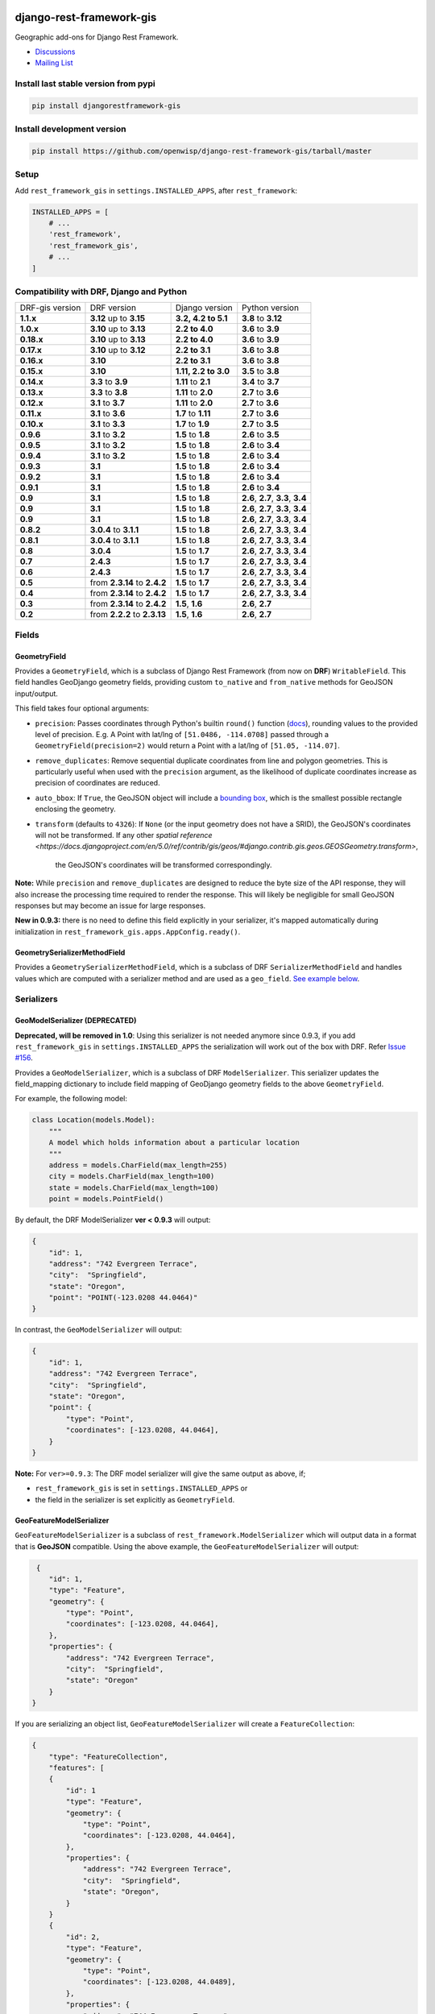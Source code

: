 django-rest-framework-gis
=========================

|Build Status| |Coverage Status| |Requirements Status| |PyPI version| |PyPI downloads| |Black|

Geographic add-ons for Django Rest Framework.

- `Discussions <https://github.com/openwisp/django-rest-framework-gis/discussions>`__
- `Mailing List <http://bit.ly/1M4sLTp>`__

Install last stable version from pypi
-------------------------------------

.. code-block:: bash

    pip install djangorestframework-gis

Install development version
---------------------------

.. code-block:: bash

    pip install https://github.com/openwisp/django-rest-framework-gis/tarball/master

Setup
-----

Add ``rest_framework_gis`` in ``settings.INSTALLED_APPS``, after ``rest_framework``:

.. code-block:: python

    INSTALLED_APPS = [
        # ...
        'rest_framework',
        'rest_framework_gis',
        # ...
    ]

Compatibility with DRF, Django and Python
-----------------------------------------

========================  ============================ ==================== ==================================
DRF-gis version           DRF version                  Django version       Python version
**1.1.x**                 **3.12** up to **3.15**      **3.2, 4.2 to 5.1**  **3.8** to **3.12**
**1.0.x**                 **3.10** up to **3.13**      **2.2 to 4.0**       **3.6** to **3.9**
**0.18.x**                **3.10** up to **3.13**      **2.2 to 4.0**       **3.6** to **3.9**
**0.17.x**                **3.10** up to **3.12**      **2.2 to 3.1**       **3.6** to **3.8**
**0.16.x**                **3.10**                     **2.2 to 3.1**       **3.6** to **3.8**
**0.15.x**                **3.10**                     **1.11, 2.2 to 3.0** **3.5** to **3.8**
**0.14.x**                **3.3** to **3.9**           **1.11** to **2.1**   **3.4** to **3.7**
**0.13.x**                **3.3** to **3.8**           **1.11** to **2.0**   **2.7** to **3.6**
**0.12.x**                **3.1** to **3.7**           **1.11** to **2.0**   **2.7** to **3.6**
**0.11.x**                **3.1** to **3.6**           **1.7** to **1.11**  **2.7** to **3.6**
**0.10.x**                **3.1** to **3.3**           **1.7** to **1.9**   **2.7** to **3.5**
**0.9.6**                 **3.1** to **3.2**           **1.5** to **1.8**   **2.6** to **3.5**
**0.9.5**                 **3.1** to **3.2**           **1.5** to **1.8**   **2.6** to **3.4**
**0.9.4**                 **3.1** to **3.2**           **1.5** to **1.8**   **2.6** to **3.4**
**0.9.3**                 **3.1**                      **1.5** to **1.8**   **2.6** to **3.4**
**0.9.2**                 **3.1**                      **1.5** to **1.8**   **2.6** to **3.4**
**0.9.1**                 **3.1**                      **1.5** to **1.8**   **2.6** to **3.4**
**0.9**                   **3.1**                      **1.5** to **1.8**   **2.6**, **2.7**, **3.3**, **3.4**
**0.9**                   **3.1**                      **1.5** to **1.8**   **2.6**, **2.7**, **3.3**, **3.4**
**0.9**                   **3.1**                      **1.5** to **1.8**   **2.6**, **2.7**, **3.3**, **3.4**
**0.8.2**                 **3.0.4** to **3.1.1**       **1.5** to **1.8**   **2.6**, **2.7**, **3.3**, **3.4**
**0.8.1**                 **3.0.4** to **3.1.1**       **1.5** to **1.8**   **2.6**, **2.7**, **3.3**, **3.4**
**0.8**                   **3.0.4**                    **1.5** to **1.7**   **2.6**, **2.7**, **3.3**, **3.4**
**0.7**                   **2.4.3**                    **1.5** to **1.7**   **2.6**, **2.7**, **3.3**, **3.4**
**0.6**                   **2.4.3**                    **1.5** to **1.7**   **2.6**, **2.7**, **3.3**, **3.4**
**0.5**                   from **2.3.14** to **2.4.2** **1.5** to **1.7**   **2.6**, **2.7**, **3.3**, **3.4**
**0.4**                   from **2.3.14** to **2.4.2** **1.5** to **1.7**   **2.6**, **2.7**, **3.3**, **3.4**
**0.3**                   from **2.3.14** to **2.4.2** **1.5**, **1.6**     **2.6**, **2.7**
**0.2**                   from **2.2.2** to **2.3.13** **1.5**, **1.6**     **2.6**, **2.7**
========================  ============================ ==================== ==================================

Fields
------

GeometryField
~~~~~~~~~~~~~

Provides a ``GeometryField``, which is a subclass of Django Rest Framework
(from now on **DRF**) ``WritableField``. This field handles GeoDjango
geometry fields, providing custom ``to_native`` and ``from_native``
methods for GeoJSON input/output.

This field takes four optional arguments:

- ``precision``: Passes coordinates through Python's builtin ``round()`` function (`docs
  <https://docs.python.org/3/library/functions.html#round>`_), rounding values to
  the provided level of precision. E.g. A Point with lat/lng of
  ``[51.0486, -114.0708]`` passed through a ``GeometryField(precision=2)``
  would return a Point with a lat/lng of ``[51.05, -114.07]``.
- ``remove_duplicates``: Remove sequential duplicate coordinates from line and
  polygon geometries. This is particularly useful when used with the ``precision``
  argument, as the likelihood of duplicate coordinates increase as precision of
  coordinates are reduced.
- ``auto_bbox``: If ``True``, the GeoJSON object will include
  a `bounding box <https://datatracker.ietf.org/doc/html/rfc7946#section-5>`_,
  which is the smallest possible rectangle enclosing the geometry.
- ``transform`` (defaults to ``4326``): If ``None`` (or the input geometry does not have
  a SRID), the GeoJSON's coordinates will not be transformed. If any other `spatial
  reference <https://docs.djangoproject.com/en/5.0/ref/contrib/gis/geos/#django.contrib.gis.geos.GEOSGeometry.transform>`,
   the GeoJSON's coordinates will be transformed correspondingly.

**Note:** While ``precision`` and ``remove_duplicates`` are designed to reduce the
byte size of the API response, they will also increase the processing time
required to render the response. This will likely be negligible for small GeoJSON
responses but may become an issue for large responses.

**New in 0.9.3:** there is no need to define this field explicitly in your serializer,
it's mapped automatically during initialization in ``rest_framework_gis.apps.AppConfig.ready()``.

GeometrySerializerMethodField
~~~~~~~~~~~~~~~~~~~~~~~~~~~~~

Provides a ``GeometrySerializerMethodField``, which is a subclass of DRF
``SerializerMethodField`` and handles values which are computed with a serializer
method and are used as a ``geo_field``. `See example below <https://github.com/openwisp/django-rest-framework-gis#using-geometryserializermethodfield-as-geo_field>`__.

Serializers
-----------

GeoModelSerializer (DEPRECATED)
~~~~~~~~~~~~~~~~~~~~~~~~~~~~~~~

**Deprecated, will be removed in 1.0**: Using this serializer is not needed anymore since 0.9.3, if you add
``rest_framework_gis`` in ``settings.INSTALLED_APPS`` the serialization will work out of the box with DRF.
Refer `Issue #156 <https://github.com/openwisp/django-rest-framework-gis#using-geometryserializermethodfield-as-geo_field>`__.

Provides a ``GeoModelSerializer``, which is a subclass of DRF
``ModelSerializer``. This serializer updates the field\_mapping
dictionary to include field mapping of GeoDjango geometry fields to the
above ``GeometryField``.

For example, the following model:

.. code-block:: python

    class Location(models.Model):
        """
        A model which holds information about a particular location
        """
        address = models.CharField(max_length=255)
        city = models.CharField(max_length=100)
        state = models.CharField(max_length=100)
        point = models.PointField()

By default, the DRF ModelSerializer **ver < 0.9.3** will output:

.. code-block:: javascript

    {
        "id": 1,
        "address": "742 Evergreen Terrace",
        "city":  "Springfield",
        "state": "Oregon",
        "point": "POINT(-123.0208 44.0464)"
    }

In contrast, the ``GeoModelSerializer`` will output:

.. code-block:: javascript

    {
        "id": 1,
        "address": "742 Evergreen Terrace",
        "city":  "Springfield",
        "state": "Oregon",
        "point": {
            "type": "Point",
            "coordinates": [-123.0208, 44.0464],
        }
    }

**Note:** For ``ver>=0.9.3``: The DRF model serializer will give the same output as above, if;

-  ``rest_framework_gis`` is set in ``settings.INSTALLED_APPS`` or
-  the field in the serializer is set explicitly as ``GeometryField``.

GeoFeatureModelSerializer
~~~~~~~~~~~~~~~~~~~~~~~~~

``GeoFeatureModelSerializer`` is a subclass of ``rest_framework.ModelSerializer``
which will output data in a format that is **GeoJSON** compatible. Using
the above example, the ``GeoFeatureModelSerializer`` will output:

.. code-block:: javascript

     {
        "id": 1,
        "type": "Feature",
        "geometry": {
            "type": "Point",
            "coordinates": [-123.0208, 44.0464],
        },
        "properties": {
            "address": "742 Evergreen Terrace",
            "city":  "Springfield",
            "state": "Oregon"
        }
    }

If you are serializing an object list, ``GeoFeatureModelSerializer``
will create a ``FeatureCollection``:

.. code-block:: javascript

    {
        "type": "FeatureCollection",
        "features": [
        {
            "id": 1
            "type": "Feature",
            "geometry": {
                "type": "Point",
                "coordinates": [-123.0208, 44.0464],
            },
            "properties": {
                "address": "742 Evergreen Terrace",
                "city":  "Springfield",
                "state": "Oregon",
            }
        }
        {
            "id": 2,
            "type": "Feature",
            "geometry": {
                "type": "Point",
                "coordinates": [-123.0208, 44.0489],
            },
            "properties": {
                "address": "744 Evergreen Terrace",
                "city":  "Springfield",
                "state": "Oregon"
            }
        }
    }

Specifying the geometry field: "geo_field"
##########################################

``GeoFeatureModelSerializer`` requires you to define a ``geo_field``
to be serialized as the "geometry". For example:

.. code-block:: python

    from rest_framework_gis.serializers import GeoFeatureModelSerializer

    class LocationSerializer(GeoFeatureModelSerializer):
        """ A class to serialize locations as GeoJSON compatible data """

        class Meta:
            model = Location
            geo_field = "point"

            # you can also explicitly declare which fields you want to include
            # as with a ModelSerializer.
            fields = ('id', 'address', 'city', 'state')

If your model is geometry-less, you can set ``geo_field`` to ``None``
and a null geometry will be produced.

Using GeometrySerializerMethodField as "geo_field"
##################################################

``geo_field`` may also be an instance of ``GeometrySerializerMethodField``.
In this case you can compute its value during serialization. For example:

.. code-block:: python

    from django.contrib.gis.geos import Point
    from rest_framework_gis.serializers import GeoFeatureModelSerializer, GeometrySerializerMethodField

    class LocationSerializer(GeoFeatureModelSerializer):
        """ A class to serialize locations as GeoJSON compatible data """

        # a field which contains a geometry value and can be used as geo_field
        other_point = GeometrySerializerMethodField()

        def get_other_point(self, obj):
            return Point(obj.point.lat / 2, obj.point.lon / 2)

        class Meta:
            model = Location
            geo_field = 'other_point'

Serializer for ``geo_field`` may also return ``None`` value, which will translate to ``null`` value for geojson ``geometry`` field.

Specifying the ID: "id_field"
#############################

The primary key of the model (usually the "id" attribute) is
automatically used as the ``id`` field of each
`GeoJSON Feature Object <https://tools.ietf.org/html/draft-butler-geojson#section-2.2>`_.

The default behaviour follows the `GeoJSON RFC <https://tools.ietf.org/html/draft-butler-geojson>`_,
but it can be disabled by setting ``id_field`` to ``False``:

.. code-block:: python

    from rest_framework_gis.serializers import GeoFeatureModelSerializer

    class LocationSerializer(GeoFeatureModelSerializer):

        class Meta:
            model = Location
            geo_field = "point"
            id_field = False
            fields = ('id', 'address', 'city', 'state')

The ``id_field`` can also be set to use some other unique field in your model, eg: ``slug``:

.. code-block:: python

    from rest_framework_gis.serializers import GeoFeatureModelSerializer

    class LocationSerializer(GeoFeatureModelSerializer):

        class Meta:
            model = Location
            geo_field = 'point'
            id_field = 'slug'
            fields = ('slug', 'address', 'city', 'state')

Bounding Box: "auto_bbox" and "bbox_geo_field"
##############################################

The GeoJSON specification allows a feature to contain a
`boundingbox of a feature <http://geojson.org/geojson-spec.html#geojson-objects>`__.
``GeoFeatureModelSerializer`` allows two different ways to fill this property. The first
is using the ``geo_field`` to calculate the bounding box of a feature. This only allows
read access for a REST client and can be achieved using ``auto_bbox``. Example:

.. code-block:: python

    from rest_framework_gis.serializers import GeoFeatureModelSerializer

    class LocationSerializer(GeoFeatureModelSerializer):
        class Meta:
            model = Location
            geo_field = 'geometry'
            auto_bbox = True


The second approach uses the ``bbox_geo_field`` to specify an additional
``GeometryField`` of the model which will be used to calculate the bounding box. This allows
boundingboxes differ from the exact extent of a features geometry. Additionally this
enables read and write access for the REST client. Bounding boxes send from the client will
be saved as Polygons. Example:

.. code-block:: python

    from rest_framework_gis.serializers import GeoFeatureModelSerializer

    class LocationSerializer(GeoFeatureModelSerializer):

        class Meta:
            model = BoxedLocation
            geo_field = 'geometry'
            bbox_geo_field = 'bbox_geometry'


Custom GeoJSON properties source
################################

In GeoJSON each feature can have a ``properties`` member containing the
attributes of the feature. By default this field is filled with the
attributes from your Django model, excluding the id, geometry and bounding
box fields. It's possible to override this behaviour and implement a custom
source for the ``properties`` member.

The following example shows how to use a PostgreSQL HStore field as a source for
the ``properties`` member:

.. code-block:: python

    # models.py
    class Link(models.Model):
        """
        Metadata is stored in a PostgreSQL HStore field, which allows us to
        store arbitrary key-value pairs with a link record.
        """
        metadata = HStoreField(blank=True, null=True, default=dict)
        geo = models.LineStringField()
        objects = models.GeoManager()

    # serializers.py
    class NetworkGeoSerializer(GeoFeatureModelSerializer):
        class Meta:
            model = models.Link
            geo_field = 'geo'
            auto_bbox = True

        def get_properties(self, instance, fields):
            # This is a PostgreSQL HStore field, which django maps to a dict
            return instance.metadata

        def unformat_geojson(self, feature):
            attrs = {
                self.Meta.geo_field: feature["geometry"],
                "metadata": feature["properties"]
            }

            if self.Meta.bbox_geo_field and "bbox" in feature:
                attrs[self.Meta.bbox_geo_field] = Polygon.from_bbox(feature["bbox"])

            return attrs

When the serializer renders GeoJSON, it calls the method
``get_properties`` for each object in the database. This function
should return a dictionary containing the attributes for the feature. In the
case of a HStore field, this function is easily implemented.

The reverse is also required: mapping a GeoJSON formatted structure to
attributes of your model. This task is done by ``unformat_geojson``. It should
return a dictionary with your model attributes as keys, and the corresponding
values retrieved from the GeoJSON feature data.

Pagination
----------

We provide a ``GeoJsonPagination`` class.

GeoJsonPagination
~~~~~~~~~~~~~~~~~

Based on ``rest_framework.pagination.PageNumberPagination``.

Code example:

.. code-block:: python

    from rest_framework_gis.pagination import GeoJsonPagination
    # --- other omitted imports --- #

    class GeojsonLocationList(generics.ListCreateAPIView):
        # -- other omitted view attributes --- #
        pagination_class = GeoJsonPagination

Example result response (cut to one element only instead of 10):

.. code-block:: javascript

    {
        "type": "FeatureCollection",
        "count": 25,
        "next": "http://localhost:8000/geojson/?page=2",
        "previous": null,
        "features": [
            {
                "type": "Feature",
                "geometry": {
                    "type": "Point",
                    "coordinates": [
                        42.0,
                        50.0
                    ]
                },
                "properties": {
                    "name": "test"
                }
            }
        ]
    }


Filters
-------

**note**: this feature has been tested up to django-filter 1.0.

We provide a ``GeometryFilter`` field as well as a ``GeoFilterSet``
for usage with ``django_filter``. You simply provide, in the query
string, one of the textual types supported by ``GEOSGeometry``. By
default, this includes WKT, HEXEWKB, WKB (in a buffer), and GeoJSON.

GeometryFilter
~~~~~~~~~~~~~~

.. code-block:: python

    from rest_framework_gis.filterset import GeoFilterSet
    from rest_framework_gis.filters import GeometryFilter
    from django_filters import filters

    class RegionFilter(GeoFilterSet):
        slug = filters.CharFilter(name='slug', lookup_expr='istartswith')
        contains_geom = GeometryFilter(name='geom', lookup_expr='contains')

        class Meta:
            model = Region

We can then filter in the URL, using GeoJSON, and we will perform a
``__contains`` geometry lookup, e.g.
``/region/?contains_geom={ "type": "Point", "coordinates": [ -123.26436996459961, 44.564178042345375 ] }``.

GeoFilterSet
~~~~~~~~~~~~

The ``GeoFilterSet`` provides a ``django_filter`` compatible
``FilterSet`` that will automatically create ``GeometryFilters`` for
``GeometryFields``.

InBBoxFilter
~~~~~~~~~~~~

Provides a ``InBBoxFilter``, which is a subclass of DRF
``BaseFilterBackend``. Filters a queryset to only those instances within
a certain bounding box.


``views.py:``

.. code-block:: python

    from rest_framework_gis.filters import InBBoxFilter

    class LocationList(ListAPIView):

        queryset = models.Location.objects.all()
        serializer_class = serializers.LocationSerializer
        bbox_filter_field = 'point'
        filter_backends = (InBBoxFilter,)
        bbox_filter_include_overlapping = True # Optional

We can then filter in the URL, using Bounding Box format (min Lon, min
Lat, max Lon, max Lat), and we can search for instances within the
bounding box, e.g.:
``/location/?in_bbox=-90,29,-89,35``.

By default, InBBoxFilter will only return those instances entirely
within the stated bounding box. To include those instances which overlap
the bounding box, include ``bbox_filter_include_overlapping = True``
in your view.

Note that if you are using other filters, you'll want to include your
other filter backend in your view. For example:

``filter_backends = (InBBoxFilter, DjangoFilterBackend,)``

TMSTileFilter
~~~~~~~~~~~~~

Provides a ``TMSTileFilter``, which is a subclass of ``InBBoxFilter``.
Filters a queryset to only those instances within a bounding box defined
by a `TMS tile <http://wiki.openstreetmap.org/wiki/TMS>`__ address.

``views.py:``

.. code-block:: python

    from rest_framework_gis.filters import TMSTileFilter

    class LocationList(ListAPIView):

        queryset = models.Location.objects.all()
        serializer_class = serializers.LocationSerializer
        bbox_filter_field = 'point'
        filter_backends = (TMSTileFilter,)
        bbox_filter_include_overlapping = True # Optional

We can then filter in the URL, using TMS tile addresses in the zoom/x/y format,
eg:.
``/location/?tile=8/100/200``
which is equivalent to filtering on the bbox  (-39.37500,-71.07406,-37.96875,-70.61261).

For more information on configuration options see InBBoxFilter.

Note that the tile address start in the upper left, not the lower left origin used by some
implementations.

DistanceToPointFilter
~~~~~~~~~~~~~~~~~~~~~

Provides a ``DistanceToPointFilter``, which is a subclass of DRF
``BaseFilterBackend``. Filters a queryset to only those instances within
a certain distance of a given point.

``views.py:``

.. code-block:: python

    from rest_framework_gis.filters import DistanceToPointFilter

    class LocationList(ListAPIView):

        queryset = models.Location.objects.all()
        serializer_class = serializers.LocationSerializer
        distance_filter_field = 'geometry'
        filter_backends = (DistanceToPointFilter,)

We can then filter in the URL, using a distance and a point in (lon, lat) format. The
distance can be given in meters or in degrees.

eg:.
``/location/?dist=4000&point=-122.4862,37.7694&format=json``
which is equivalent to filtering within 4000 meters of the point  (-122.4862, 37.7694).

By default, DistanceToPointFilter will pass the 'distance' in the URL directly to the database for the search.
The effect depends on the srid of the database in use. If geo data is indexed in meters (srid 3875, aka 900913), a
distance in meters can be passed in directly without conversion. For lat-lon databases such as srid 4326,
which is indexed in degrees, the 'distance' will be interpreted as degrees. Set the flag, 'distance_filter_convert_meters'
to 'True' in order to convert an input distance in meters to degrees. This conversion is approximate, and the errors
at latitudes > 60 degrees are > 25%.

DistanceToPointOrderingFilter
~~~~~~~~~~~~~~~~~~~~~~~~~~~~~

Provides a ``DistanceToPointOrderingFilter``, which is a subclass of ``DistanceToPointFilter``.
Orders a queryset by distance to a given point, from the nearest to the most distant point.

``views.py:``

.. code-block:: python

    from rest_framework_gis.filters import DistanceToPointOrderingFilter

    class LocationList(ListAPIView):

        queryset = models.Location.objects.all()
        serializer_class = serializers.LocationSerializer
        distance_ordering_filter_field = 'geometry'
        filter_backends = (DistanceToPointOrderingFilter,)

We can then order the results by passing a point in (lon, lat) format in the URL.

eg:.
``/location/?point=-122.4862,37.7694&format=json``
will order the results by the distance to the point (-122.4862, 37.7694).

We can also reverse the order of the results by passing ``order=desc``:
``/location/?point=-122.4862,37.7694&order=desc&format=json``

Schema Generation
-----------------

Note: Schema generation support is available only for DRF >= 3.12.

Simplest Approach would be, change ``DEFAULT_SCHEMA_CLASS`` to ``rest_framework_gis.schema.GeoFeatureAutoSchema``:

.. code-block:: python

    REST_FRAMEWORK = {
        ...
        'DEFAULT_SCHEMA_CLASS': 'rest_framework_gis.schema.GeoFeatureAutoSchema',
        ...
    }

If you do not want to change default schema generator class:

-  You can pass this class as an argument to ``get_schema_view`` function `[Ref] <https://www.django-rest-framework.org/api-guide/schemas/#generating-a-dynamic-schema-with-schemaview>`__.
-  You can pass this class as an argument to the ``generateschema`` command `[Ref] <https://www.django-rest-framework.org/api-guide/schemas/#generating-a-static-schema-with-the-generateschema-management-command>`__.

Running the tests
-----------------

Required setup
==============

You need one of the `Spatial Database servers supported by
GeoDjango <https://docs.djangoproject.com/en/dev/ref/contrib/gis/db-api/#module-django.contrib.gis.db.backends>`__,
and create a database for the tests.

The following can be used with PostgreSQL:

.. code-block:: bash

  createdb django_restframework_gis
  psql -U postgres -d django_restframework_gis -c "CREATE EXTENSION postgis"

You might need to tweak the DB settings according to your DB
configuration. You can copy the file ``local_settings.example.py`` to
``local_settings.py`` and change the ``DATABASES`` and/or
``INSTALLED_APPS`` directives there.

This should allow you to run the tests already.

For reference, the following steps will setup a development environment for
contributing to the project:

-  create a spatial database named "django\_restframework\_gis"
-  create ``local_settings.py``, eg:
   ``cp local_settings.example.py local_settings.py``
-  tweak the ``DATABASES`` configuration directive according to your DB
   settings
-  uncomment ``INSTALLED_APPS``
-  run ``python manage.py syncdb``
-  run ``python manage.py collectstatic``
-  run ``python manage.py runserver``

Using tox
=========

The recommended way to run the tests is by using
`tox <https://tox.readthedocs.io/en/latest/>`__, which can be installed using
`pip install tox`.

You can use ``tox -l`` to list the available environments, and then e.g. use
the following to run all tests with Python 3.8 and Django 4.2:

.. code-block:: bash

    tox -e py38-django42

By default Django's test runner is used, but there is a variation of tox's
envlist to use pytest (using the ``-pytest`` suffix).

You can pass optional arguments to the test runner like this:

.. code-block:: bash

    tox -e py38-django42-pytest -- -k test_foo

Running tests manually
======================

Please refer to the ``tox.ini`` file for reference/help in case you want to run
tests manually / without tox.

To run tests in docker use

.. code-block:: bash

    docker-compose build
    docker-compose run --rm test

Running QA-checks
=================

Install the test requirements:

.. code-block:: shell

    pip install -r requirements-test.txt

Reformat the code according to
`our coding style conventions with <https://openwisp.io/docs/developer/contributing.html#coding-style-conventions>`_:

.. code-block:: shell

    openwisp-qa-format

Run the QA checks by using

.. code-block:: shell

    ./run-qa-checks

In docker testing, QA checks are executed automatically.

Contributing
------------

1. Announce your intentions in the
  `Github Discussions Forum <https://github.com/openwisp/django-rest-framework-gis/discussions>`__
2. Follow the `PEP8 Style Guide for Python
   Code <http://www.python.org/dev/peps/pep-0008/>`__
3. Fork this repo
4. Write code
5. Write tests for your code
6. Ensure all tests pass
7. Ensure test coverage is not under 90%
8. Document your changes
9. Send pull request

.. |Build Status| image:: https://github.com/openwisp/django-rest-framework-gis/actions/workflows/ci.yml/badge.svg
   :target: https://github.com/openwisp/django-rest-framework-gis/actions/workflows/ci.yml
.. |Coverage Status| image:: https://coveralls.io/repos/openwisp/django-rest-framework-gis/badge.svg
   :target: https://coveralls.io/r/openwisp/django-rest-framework-gis
.. |Requirements Status| image:: https://img.shields.io/librariesio/release/github/openwisp/django-rest-framework-gis
   :target: https://libraries.io/github/openwisp/django-rest-framework-gis#repository_dependencies
   :alt: Dependency monitoring
.. |PyPI version| image:: https://badge.fury.io/py/djangorestframework-gis.svg
   :target: http://badge.fury.io/py/djangorestframework-gis
.. |PyPI downloads| image:: https://pepy.tech/badge/djangorestframework-gis/month
   :target: https://pepy.tech/project/djangorestframework-gis
.. |Black| image:: https://img.shields.io/badge/code%20style-black-000000.svg
   :target: https://pypi.org/project/black/
